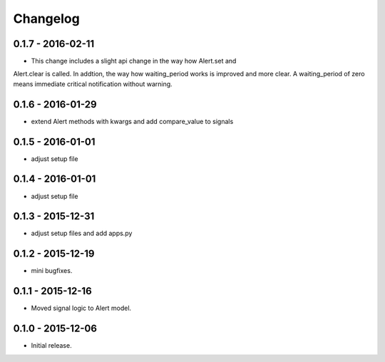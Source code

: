 Changelog
=========

0.1.7 - 2016-02-11
------------------

* This change includes a slight api change in the way how Alert.set and
Alert.clear is called. In addtion, the way how waiting_period works is
improved and more clear. A waiting_period of zero means immediate
critical notification without warning.


0.1.6 - 2016-01-29
------------------

* extend Alert methods with kwargs and add compare_value to signals


0.1.5 - 2016-01-01
------------------

* adjust setup file


0.1.4 - 2016-01-01
------------------

* adjust setup file


0.1.3 - 2015-12-31
------------------

* adjust setup files and add apps.py


0.1.2 - 2015-12-19
------------------

* mini bugfixes.


0.1.1 - 2015-12-16
------------------

* Moved signal logic to Alert model.


0.1.0 - 2015-12-06
------------------

* Initial release.
